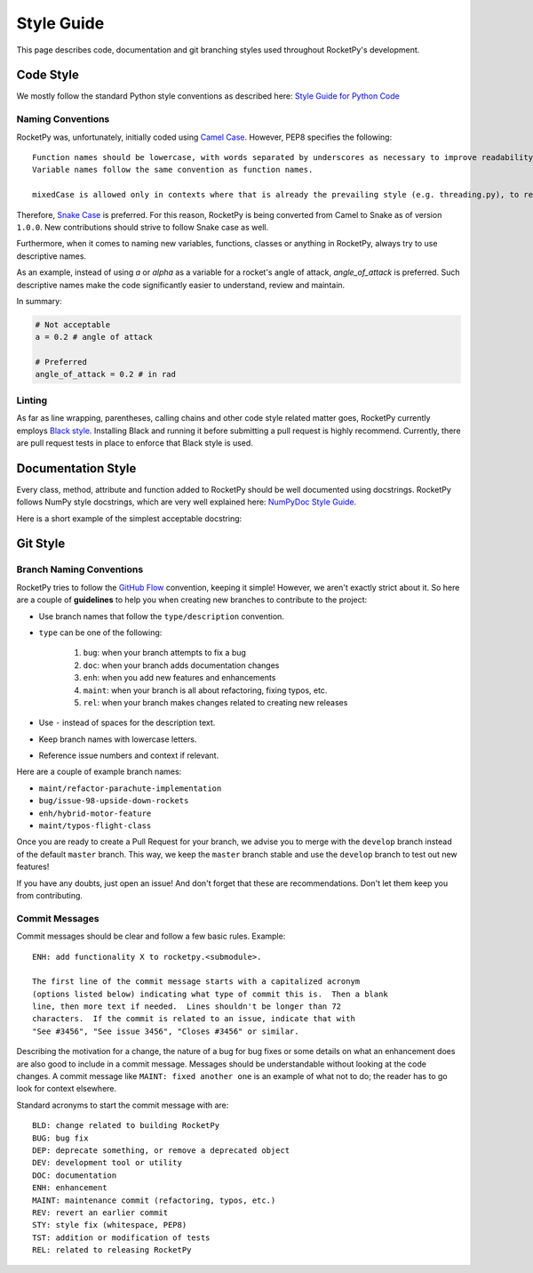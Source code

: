 Style Guide
===========

This page describes code, documentation and git branching styles used throughout RocketPy's development.

Code Style
----------

We mostly follow the standard Python style conventions as described here: `Style Guide for Python Code <https://www.python.org/dev/peps/pep-0008/>`_

Naming Conventions
^^^^^^^^^^^^^^^^^^
RocketPy was, unfortunately, initially coded using `Camel Case <https://en.wikipedia.org/wiki/Camel_case>`_.
However, PEP8 specifies the following::

    Function names should be lowercase, with words separated by underscores as necessary to improve readability.
    Variable names follow the same convention as function names.

    mixedCase is allowed only in contexts where that is already the prevailing style (e.g. threading.py), to retain backwards compatibility.

Therefore, `Snake Case <https://en.wikipedia.org/wiki/Snake_case>`_ is preferred.
For this reason, RocketPy is being converted from Camel to Snake as of version ``1.0.0``.
New contributions should strive to follow Snake case as well.

Furthermore, when it comes to naming new variables, functions, classes or anything in RocketPy, always try to use descriptive names.

As an example, instead of using `a` or `alpha` as a variable for a rocket's angle of attack, `angle_of_attack` is preferred.
Such descriptive names make the code significantly easier to understand, review and maintain.

In summary:

.. code-block:: python

    # Not acceptable
    a = 0.2 # angle of attack

    # Preferred
    angle_of_attack = 0.2 # in rad


Linting
^^^^^^^
As far as line wrapping, parentheses, calling chains and other code style related matter goes, RocketPy currently employs `Black style <https://black.readthedocs.io/en/stable/the_black_code_style/current_style.html>`_.
Installing Black and running it before submitting a pull request is highly recommend.
Currently, there are pull request tests in place to enforce that Black style is used.


Documentation Style
-------------------

Every class, method, attribute and function added to RocketPy should be well documented using docstrings.
RocketPy follows NumPy style docstrings, which are very well explained here: `NumPyDoc Style Guide <https://numpydoc.readthedocs.io/en/latest/format.html>`_.

Here is a short example of the simplest acceptable docstring:


Git Style
---------

Branch Naming Conventions
^^^^^^^^^^^^^^^^^^^^^^^^^

RocketPy tries to follow the `GitHub Flow <https://guides.github.com/introduction/flow/>`_ convention, keeping it simple!
However, we aren't exactly strict about it.
So here are a couple of **guidelines** to help you when creating new branches to contribute to the project:

* Use branch names that follow the ``type/description`` convention.
* ``type`` can be one of the following:

    #. ``bug``: when your branch attempts to fix a bug
    #. ``doc``: when your branch adds documentation changes
    #. ``enh``: when you add new features and enhancements
    #. ``maint``: when your branch is all about refactoring, fixing typos, etc.
    #. ``rel``: when your branch makes changes related to creating new releases

* Use ``-`` instead of spaces for the description text.
* Keep branch names with lowercase letters.
* Reference issue numbers and context if relevant.

Here are a couple of example branch names:

- ``maint/refactor-parachute-implementation``
- ``bug/issue-98-upside-down-rockets``
- ``enh/hybrid-motor-feature``
- ``maint/typos-flight-class``

Once you are ready to create a Pull Request for your branch, we advise you to merge with the ``develop`` branch instead of the default ``master`` branch.
This way, we keep the ``master`` branch stable and use the ``develop`` branch to test out new features!

If you have any doubts, just open an issue! And don't forget that these are recommendations. Don't let them keep you from contributing.

Commit Messages
^^^^^^^^^^^^^^^

Commit messages should be clear and follow a few basic rules.  Example::

   ENH: add functionality X to rocketpy.<submodule>.

   The first line of the commit message starts with a capitalized acronym
   (options listed below) indicating what type of commit this is.  Then a blank
   line, then more text if needed.  Lines shouldn't be longer than 72
   characters.  If the commit is related to an issue, indicate that with
   "See #3456", "See issue 3456", "Closes #3456" or similar.

Describing the motivation for a change, the nature of a bug for bug fixes or
some details on what an enhancement does are also good to include in a commit
message.  Messages should be understandable without looking at the code
changes.  A commit message like ``MAINT: fixed another one`` is an example of
what not to do; the reader has to go look for context elsewhere.

Standard acronyms to start the commit message with are::

   BLD: change related to building RocketPy
   BUG: bug fix
   DEP: deprecate something, or remove a deprecated object
   DEV: development tool or utility
   DOC: documentation
   ENH: enhancement
   MAINT: maintenance commit (refactoring, typos, etc.)
   REV: revert an earlier commit
   STY: style fix (whitespace, PEP8)
   TST: addition or modification of tests
   REL: related to releasing RocketPy
